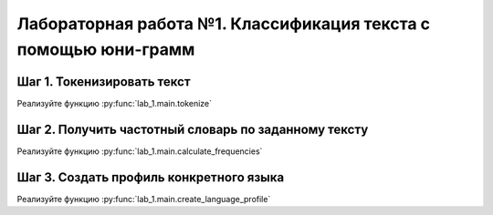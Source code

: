 ######
Лабораторная работа №1. Классификация текста с помощью юни-грамм
######


Шаг 1. Токенизировать текст
#####

Реализуйте функцию :py:func:`lab_1.main.tokenize`


Шаг 2. Получить частотный словарь по заданному тексту
#####

Реализуйте функцию :py:func:`lab_1.main.calculate_frequencies`


Шаг 3. Создать профиль конкретного языка
#####

Реализуйте функцию :py:func:`lab_1.main.create_language_profile`
